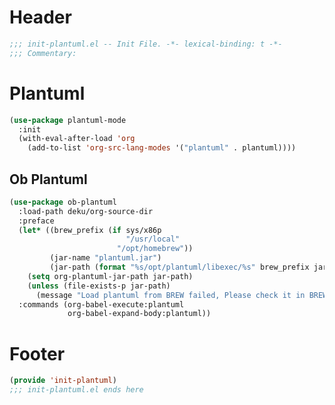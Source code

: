 * Header
#+begin_src emacs-lisp
  ;;; init-plantuml.el -- Init File. -*- lexical-binding: t -*-
  ;;; Commentary:

#+end_src

* Plantuml
#+begin_src emacs-lisp
  (use-package plantuml-mode
    :init
    (with-eval-after-load 'org
      (add-to-list 'org-src-lang-modes '("plantuml" . plantuml))))
#+end_src

** Ob Plantuml
#+begin_src emacs-lisp
  (use-package ob-plantuml
    :load-path deku/org-source-dir
    :preface
    (let* ((brew_prefix (if sys/x86p
                            "/usr/local"
                          "/opt/homebrew"))
           (jar-name "plantuml.jar")
           (jar-path (format "%s/opt/plantuml/libexec/%s" brew_prefix jar-name)))
      (setq org-plantuml-jar-path jar-path)
      (unless (file-exists-p jar-path)
        (message "Load plantuml from BREW failed, Please check it in BREW")))
    :commands (org-babel-execute:plantuml
               org-babel-expand-body:plantuml))

#+end_src

* Footer
#+begin_src emacs-lisp
(provide 'init-plantuml)
;;; init-plantuml.el ends here
#+end_src
